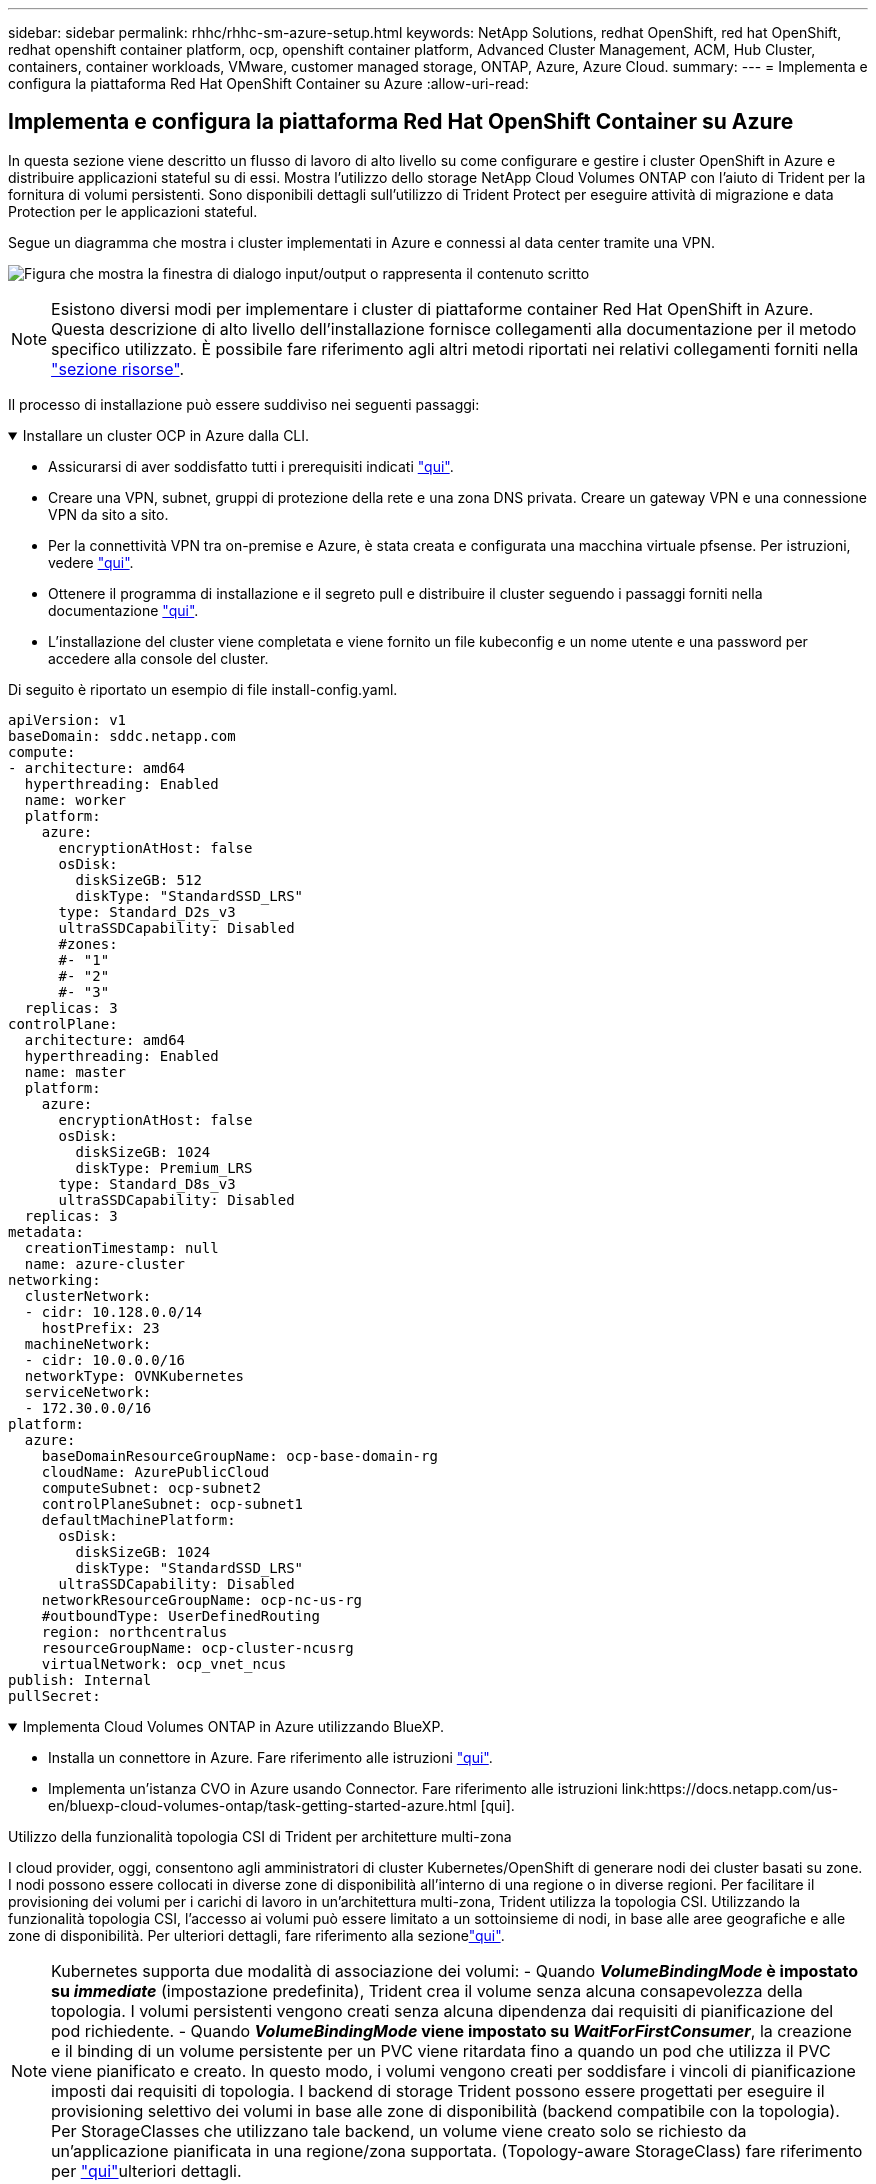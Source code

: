 ---
sidebar: sidebar 
permalink: rhhc/rhhc-sm-azure-setup.html 
keywords: NetApp Solutions, redhat OpenShift, red hat OpenShift, redhat openshift container platform, ocp, openshift container platform, Advanced Cluster Management, ACM, Hub Cluster, containers, container workloads, VMware, customer managed storage, ONTAP, Azure, Azure Cloud. 
summary:  
---
= Implementa e configura la piattaforma Red Hat OpenShift Container su Azure
:allow-uri-read: 




== Implementa e configura la piattaforma Red Hat OpenShift Container su Azure

[role="lead"]
In questa sezione viene descritto un flusso di lavoro di alto livello su come configurare e gestire i cluster OpenShift in Azure e distribuire applicazioni stateful su di essi. Mostra l'utilizzo dello storage NetApp Cloud Volumes ONTAP con l'aiuto di Trident per la fornitura di volumi persistenti. Sono disponibili dettagli sull'utilizzo di Trident Protect per eseguire attività di migrazione e data Protection per le applicazioni stateful.

Segue un diagramma che mostra i cluster implementati in Azure e connessi al data center tramite una VPN.

image:rhhc-self-managed-azure.png["Figura che mostra la finestra di dialogo input/output o rappresenta il contenuto scritto"]


NOTE: Esistono diversi modi per implementare i cluster di piattaforme container Red Hat OpenShift in Azure. Questa descrizione di alto livello dell'installazione fornisce collegamenti alla documentazione per il metodo specifico utilizzato. È possibile fare riferimento agli altri metodi riportati nei relativi collegamenti forniti nella link:rhhc-resources.html["sezione risorse"].

Il processo di installazione può essere suddiviso nei seguenti passaggi:

.Installare un cluster OCP in Azure dalla CLI.
[%collapsible%open]
====
* Assicurarsi di aver soddisfatto tutti i prerequisiti indicati link:https://docs.openshift.com/container-platform/4.13/installing/installing_azure/installing-azure-vnet.html["qui"].
* Creare una VPN, subnet, gruppi di protezione della rete e una zona DNS privata. Creare un gateway VPN e una connessione VPN da sito a sito.
* Per la connettività VPN tra on-premise e Azure, è stata creata e configurata una macchina virtuale pfsense. Per istruzioni, vedere link:https://docs.netgate.com/pfsense/en/latest/recipes/ipsec-s2s-psk.html["qui"].
* Ottenere il programma di installazione e il segreto pull e distribuire il cluster seguendo i passaggi forniti nella documentazione link:https://docs.openshift.com/container-platform/4.13/installing/installing_azure/installing-azure-vnet.html["qui"].
* L'installazione del cluster viene completata e viene fornito un file kubeconfig e un nome utente e una password per accedere alla console del cluster.


Di seguito è riportato un esempio di file install-config.yaml.

....
apiVersion: v1
baseDomain: sddc.netapp.com
compute:
- architecture: amd64
  hyperthreading: Enabled
  name: worker
  platform:
    azure:
      encryptionAtHost: false
      osDisk:
        diskSizeGB: 512
        diskType: "StandardSSD_LRS"
      type: Standard_D2s_v3
      ultraSSDCapability: Disabled
      #zones:
      #- "1"
      #- "2"
      #- "3"
  replicas: 3
controlPlane:
  architecture: amd64
  hyperthreading: Enabled
  name: master
  platform:
    azure:
      encryptionAtHost: false
      osDisk:
        diskSizeGB: 1024
        diskType: Premium_LRS
      type: Standard_D8s_v3
      ultraSSDCapability: Disabled
  replicas: 3
metadata:
  creationTimestamp: null
  name: azure-cluster
networking:
  clusterNetwork:
  - cidr: 10.128.0.0/14
    hostPrefix: 23
  machineNetwork:
  - cidr: 10.0.0.0/16
  networkType: OVNKubernetes
  serviceNetwork:
  - 172.30.0.0/16
platform:
  azure:
    baseDomainResourceGroupName: ocp-base-domain-rg
    cloudName: AzurePublicCloud
    computeSubnet: ocp-subnet2
    controlPlaneSubnet: ocp-subnet1
    defaultMachinePlatform:
      osDisk:
        diskSizeGB: 1024
        diskType: "StandardSSD_LRS"
      ultraSSDCapability: Disabled
    networkResourceGroupName: ocp-nc-us-rg
    #outboundType: UserDefinedRouting
    region: northcentralus
    resourceGroupName: ocp-cluster-ncusrg
    virtualNetwork: ocp_vnet_ncus
publish: Internal
pullSecret:
....
====
.Implementa Cloud Volumes ONTAP in Azure utilizzando BlueXP.
[%collapsible%open]
====
* Installa un connettore in Azure. Fare riferimento alle istruzioni https://docs.netapp.com/us-en/bluexp-setup-admin/task-install-connector-azure-bluexp.html["qui"].
* Implementa un'istanza CVO in Azure usando Connector. Fare riferimento alle istruzioni link:https://docs.netapp.com/us-en/bluexp-cloud-volumes-ontap/task-getting-started-azure.html [qui].


====
.Utilizzo della funzionalità topologia CSI di Trident per architetture multi-zona
I cloud provider, oggi, consentono agli amministratori di cluster Kubernetes/OpenShift di generare nodi dei cluster basati su zone. I nodi possono essere collocati in diverse zone di disponibilità all'interno di una regione o in diverse regioni. Per facilitare il provisioning dei volumi per i carichi di lavoro in un'architettura multi-zona, Trident utilizza la topologia CSI. Utilizzando la funzionalità topologia CSI, l'accesso ai volumi può essere limitato a un sottoinsieme di nodi, in base alle aree geografiche e alle zone di disponibilità. Per ulteriori dettagli, fare riferimento alla sezionelink:https://docs.netapp.com/us-en/trident/trident-use/csi-topology.html["qui"].


NOTE: Kubernetes supporta due modalità di associazione dei volumi: - Quando **_VolumeBindingMode_ è impostato su _immediate_** (impostazione predefinita), Trident crea il volume senza alcuna consapevolezza della topologia. I volumi persistenti vengono creati senza alcuna dipendenza dai requisiti di pianificazione del pod richiedente. - Quando **_VolumeBindingMode_ viene impostato su _WaitForFirstConsumer_**, la creazione e il binding di un volume persistente per un PVC viene ritardata fino a quando un pod che utilizza il PVC viene pianificato e creato. In questo modo, i volumi vengono creati per soddisfare i vincoli di pianificazione imposti dai requisiti di topologia. I backend di storage Trident possono essere progettati per eseguire il provisioning selettivo dei volumi in base alle zone di disponibilità (backend compatibile con la topologia). Per StorageClasses che utilizzano tale backend, un volume viene creato solo se richiesto da un'applicazione pianificata in una regione/zona supportata. (Topology-aware StorageClass) fare riferimento per link:https://docs.netapp.com/us-en/trident/trident-use/csi-topology.html["qui"]ulteriori dettagli.
